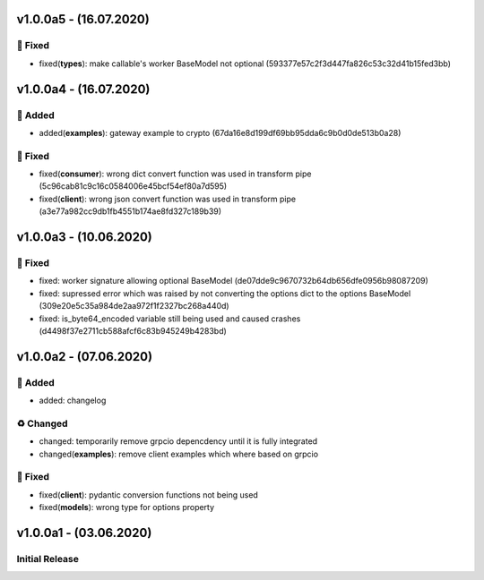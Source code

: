 v1.0.0a5 - (16.07.2020)
=======================

🔨 Fixed
-------

-  fixed(\ **types**): make callable's worker BaseModel not optional
   (593377e57c2f3d447fa826c53c32d41b15fed3bb)

v1.0.0a4 - (16.07.2020)
=======================

💌 Added
-------

-  added(\ **examples**): gateway example to crypto
   (67da16e8d199df69bb95dda6c9b0d0de513b0a28)

🔨 Fixed
-------

-  fixed(\ **consumer**): wrong dict convert function was used in
   transform pipe (5c96cab81c9c16c0584006e45bcf54ef80a7d595)
-  fixed(\ **client**): wrong json convert function was used in
   transform pipe (a3e77a982cc9db1fb4551b174ae8fd327c189b39)

v1.0.0a3 - (10.06.2020)
=======================

🔨 Fixed
-------

-  fixed: worker signature allowing optional BaseModel
   (de07dde9c9670732b64db656dfe0956b98087209)
-  fixed: supressed error which was raised by not converting the options
   dict to the options BaseModel
   (309e20e5c35a984de2aa972f1f2327bc268a440d)
-  fixed: is\_byte64\_encoded variable still being used and caused
   crashes (d4498f37e2711cb588afcf6c83b945249b4283bd)

v1.0.0a2 - (07.06.2020)
=======================

💌 Added
-------

-  added: changelog

♻️ Changed
----------

-  changed: temporarily remove grpcio depencdency until it is fully
   integrated
-  changed(\ **examples**): remove client examples which where based on
   grpcio

🔨 Fixed
-------

-  fixed(\ **client**): pydantic conversion functions not being used
-  fixed(\ **models**): wrong type for options property

v1.0.0a1 - (03.06.2020)
=======================

Initial Release
---------------

